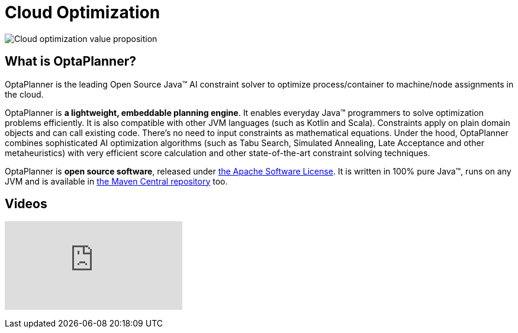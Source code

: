 = Cloud Optimization
:awestruct-description: OptaPlanner is an Open Source Java™ engine to optimize cloud allocations.
:awestruct-layout: useCaseBase
:awestruct-priority: 1.0
:awestruct-related_tag: cloud optimization
:showtitle:

image:cloudOptimizationValueProposition.png[Cloud optimization value proposition]

== What is OptaPlanner?

OptaPlanner is the leading Open Source Java™ AI constraint solver
to optimize process/container to machine/node assignments in the cloud.

OptaPlanner is *a lightweight, embeddable planning engine*.
It enables everyday Java™ programmers to solve optimization problems efficiently.
It is also compatible with other JVM languages (such as Kotlin and Scala).
Constraints apply on plain domain objects and can call existing code.
There's no need to input constraints as mathematical equations.
Under the hood, OptaPlanner combines sophisticated AI optimization algorithms
(such as Tabu Search, Simulated Annealing, Late Acceptance and other metaheuristics)
with very efficient score calculation and other state-of-the-art constraint solving techniques.

OptaPlanner is *open source software*, released under link:../../code/license.html[the Apache Software License].
It is written in 100% pure Java™, runs on any JVM and is available in link:../../download/download.html[the Maven Central repository] too.

== Videos

+++
<iframe class="youtube" src="https://www.youtube.com/embed/xhCtuM-Hiic" frameborder="0" allowfullscreen></iframe>
+++
